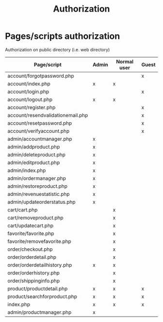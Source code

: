 #+latex_header: \hypersetup{colorlinks=true,linkcolor=blue}
#+TITLE: Authorization
* Pages/scripts authorization
  Authorization on public directory (i.e. web directory)
| Page/script                                       | Admin | Normal user | Guest |
|---------------------------------------------------+-------+-------------+-------|
| account/forgot\under{}password.php                |       |             | x     |
| account/index.php                                 | x     | x           |       |
| account/login.php                                 |       |             | x     |
| account/logout.php                                | x     | x           |       |
| account/register.php                              |       |             | x     |
| account/resend\under{}validation\under{}email.php |       |             | x     |
| account/reset\under{}password.php                 |       |             | x     |
| account/verify\under{}account.php                 |       |             | x     |
| admin/account\under{}manager.php                  | x     |             |       |
| admin/add\under{}product.php                      | x     |             |       |
| admin/delete\under{}product.php                   | x     |             |       |
| admin/edit\under{}product.php                     | x     |             |       |
| admin/index.php                                   | x     |             |       |
| admin/order\under{}manager.php                    | x     |             |       |
| admin/restore\under{}product.php                  | x     |             |       |
| admin/revenue\under{}statistic.php                | x     |             |       |
| admin/update\under{}order\under{}status.php       | x     |             |       |
| cart/cart.php                                     |       | x           |       |
| cart/remove\under{}product.php                    |       | x           |       |
| cart/update\under{}cart.php                       |       | x           |       |
| favorite/favorite.php                             |       | x           |       |
| favorite/remove\under{}favorite.php               |       | x           |       |
| order/checkout.php                                |       | x           |       |
| order/order\under{}detail.php                     |       | x           |       |
| order/order\under{}detail\under{}history.php      | x     | x           |       |
| order/order\under{}history.php                    |       | x           |       |
| order/shipping\under{}info.php                    |       | x           |       |
| product/product\under{}detail.php                 | x     | x           | x     |
| product/search\under{}for\under{}product.php      | x     | x           | x     |
| index.php                                         | x     | x           | x     |
| admin/product\under{}manager.php                  | x     |             |       |
